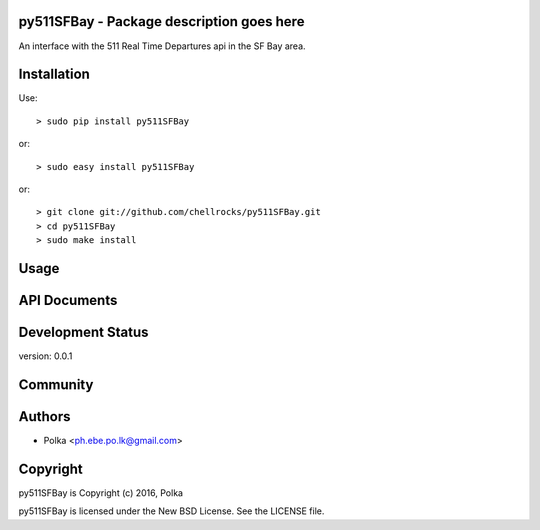py511SFBay - Package description goes here
--------------------------------------

An interface with the 511 Real Time Departures api in the SF Bay area.


Installation
------------

Use::

    > sudo pip install py511SFBay

or::

    > sudo easy install py511SFBay

or::

    > git clone git://github.com/chellrocks/py511SFBay.git
    > cd py511SFBay
    > sudo make install

Usage
-----


API Documents
-------------


Development Status
------------------

version: 0.0.1

Community
---------

Authors
-------

* Polka <ph.ebe.po.lk@gmail.com>

Copyright
---------

py511SFBay is Copyright (c) 2016, Polka

py511SFBay is licensed under the New BSD License. See the LICENSE file.
